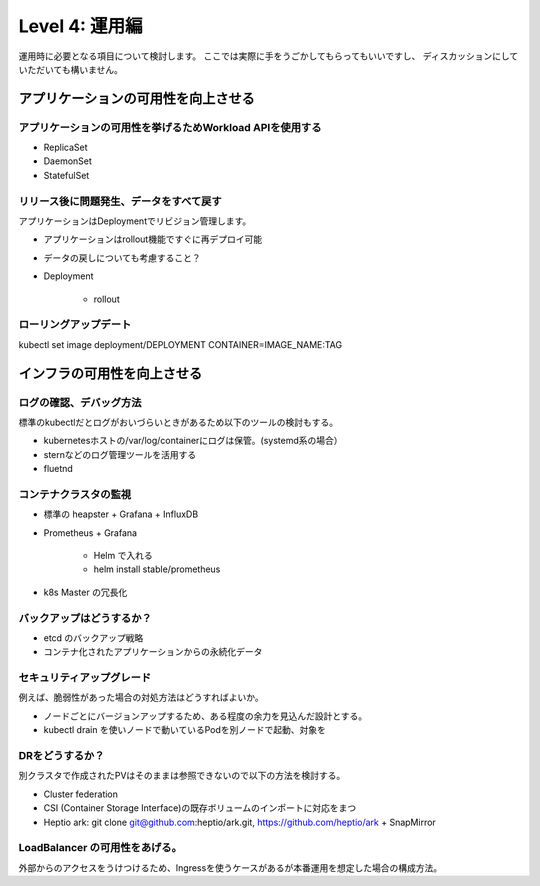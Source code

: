 =============================================================
Level 4: 運用編
=============================================================

運用時に必要となる項目について検討します。
ここでは実際に手をうごかしてもらってもいいですし、
ディスカッションにしていただいても構いません。

アプリケーションの可用性を向上させる
=============================================================

アプリケーションの可用性を挙げるためWorkload APIを使用する
-------------------------------------------------------------

* ReplicaSet
* DaemonSet
* StatefulSet

リリース後に問題発生、データをすべて戻す
-------------------------------------------------------------

アプリケーションはDeploymentでリビジョン管理します。

* アプリケーションはrollout機能ですぐに再デプロイ可能
* データの戻しについても考慮すること？

* Deployment

    * rollout

ローリングアップデート
-------------------------------------------------------------

kubectl set image deployment/DEPLOYMENT CONTAINER=IMAGE_NAME:TAG


インフラの可用性を向上させる
=============================================================


ログの確認、デバッグ方法
-------------------------------------------------------------

標準のkubectlだとログがおいづらいときがあるため以下のツールの検討もする。

* kubernetesホストの/var/log/containerにログは保管。(systemd系の場合）
* sternなどのログ管理ツールを活用する
* fluetnd

コンテナクラスタの監視
-------------------------------------------------------------

* 標準の heapster + Grafana + InfluxDB
* Prometheus + Grafana

    * Helm で入れる
    *  helm install stable/prometheus

* k8s Master の冗長化

バックアップはどうするか？
-------------------------------------------------------------

* etcd のバックアップ戦略
* コンテナ化されたアプリケーションからの永続化データ



セキュリティアップグレード
-------------------------------------------------------------

例えば、脆弱性があった場合の対処方法はどうすればよいか。

* ノードごとにバージョンアップするため、ある程度の余力を見込んだ設計とする。
* kubectl drain を使いノードで動いているPodを別ノードで起動、対象を

DRをどうするか？
-------------------------------------------------------------

別クラスタで作成されたPVはそのままは参照できないので以下の方法を検討する。

* Cluster federation
* CSI (Container Storage Interface)の既存ボリュームのインポートに対応をまつ
* Heptio ark: git clone git@github.com:heptio/ark.git, https://github.com/heptio/ark + SnapMirror


LoadBalancer の可用性をあげる。
-------------------------------------------------------------

外部からのアクセスをうけつけるため、Ingressを使うケースがあるが本番運用を想定した場合の構成方法。